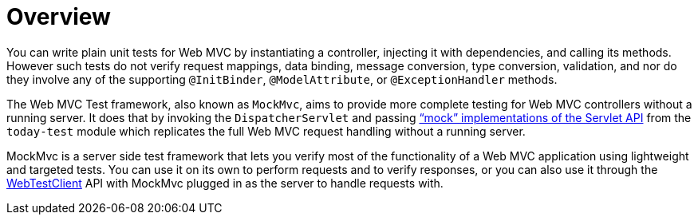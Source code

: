 [[spring-mvc-test-server]]
= Overview
:page-section-summary-toc: 1

You can write plain unit tests for Web MVC by instantiating a controller, injecting it
with dependencies, and calling its methods. However such tests do not verify request
mappings, data binding, message conversion, type conversion, validation, and nor
do they involve any of the supporting `@InitBinder`, `@ModelAttribute`, or
`@ExceptionHandler` methods.

The Web MVC Test framework, also known as `MockMvc`, aims to provide more complete
testing for Web MVC controllers without a running server. It does that by invoking
the `DispatcherServlet` and passing
xref:testing/unit.adoc#mock-objects-mockApi["`mock`" implementations of the Servlet API] from the
`today-test` module which replicates the full Web MVC request handling without
a running server.

MockMvc is a server side test framework that lets you verify most of the functionality
of a Web MVC application using lightweight and targeted tests. You can use it on
its own to perform requests and to verify responses, or you can also use it through
the xref:testing/webtestclient.adoc[WebTestClient] API with MockMvc plugged in as the server to handle requests
with.


